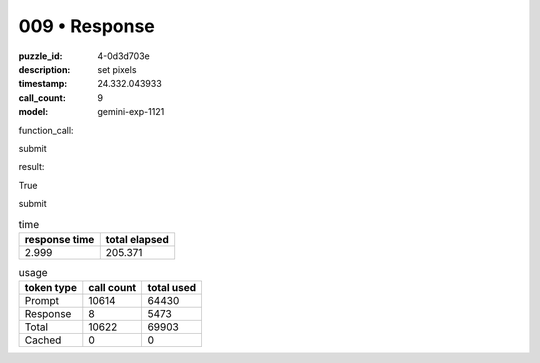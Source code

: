 009 • Response
==============

:puzzle_id: 4-0d3d703e
:description: set pixels
:timestamp: 24.332.043933
:call_count: 9

:model: gemini-exp-1121






function_call:






submit






result:






True






submit






.. list-table:: time
   :header-rows: 1

   * - response time
     - total elapsed
   * - 2.999 
     - 205.371 



.. list-table:: usage
   :header-rows: 1

   * - token type
     - call count
     - total used

   * - Prompt 
     - 10614 
     - 64430 

   * - Response 
     - 8 
     - 5473 

   * - Total 
     - 10622 
     - 69903 

   * - Cached 
     - 0 
     - 0 



.. seealso::

   - :doc:`009-history`
   - :doc:`009-response`
